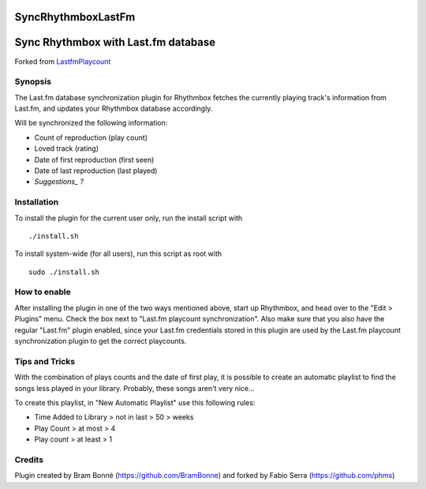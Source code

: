 SyncRhythmboxLastFm
===================
Sync Rhythmbox with Last.fm database
====================================

Forked from LastfmPlaycount_

.. _LastfmPlaycount: https://github.com/BramBonne/LastfmPlaycount


Synopsis
--------

The Last.fm database synchronization plugin for Rhythmbox fetches the currently playing track's information from Last.fm, and updates your Rhythmbox database accordingly.

Will be synchronized the following information:

- Count of reproduction (play count)
- Loved track (rating)
- Date of first reproduction (first seen)
- Date of last reproduction (last played)
- *Suggestions_ ?*

.. _Suggestions: https://github.com/phms/SyncRhythmboxLastFm/issues




Installation
------------

To install the plugin for the current user only, run the install script with

::

  ./install.sh

To install system-wide (for all users), run this script as root with

::

  sudo ./install.sh


How to enable
-------------

After installing the plugin in one of the two ways mentioned above, start up Rhythmbox, and head over to the "Edit > Plugins" menu. Check the box next to "Last.fm playcount synchronization".
Also make sure that you also have the regular "Last.fm" plugin enabled, since your Last.fm credentials stored in this plugin are used by the Last.fm playcount synchronization plugin to get the correct playcounts.


Tips and Tricks
---------------

With the combination of plays counts and the date of first play, it is possible  to create an automatic playlist to find the songs less played in your library.
Probably, these songs aren't very nice...

To create this playlist, in "New Automatic Playlist" use this following rules:

- Time Added to Library > not in last > 50 > weeks
- Play Count > at most > 4
- Play count > at least > 1


Credits
-------

Plugin created by Bram Bonné (https://github.com/BramBonne) and forked by Fabio Serra (https://github.com/phms)
